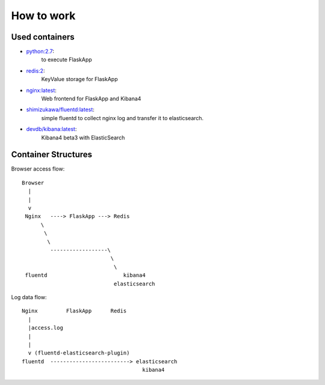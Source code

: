 ===============
How to work
===============


Used containers
===============

- `python:2.7`_:
   to execute FlaskApp

- `redis:2`_:
   KeyValue storage for FlaskApp

- `nginx:latest`_:
   Web frontend for FlaskApp and Kibana4

- `shimizukawa/fluentd:latest`_:
   simple fluentd to collect nginx log and transfer it to elasticsearch.

- `devdb/kibana:latest`_:
   Kibana4 beta3 with ElasticSearch


.. _python:2.7: https://registry.hub.docker.com/_/python/
.. _redis:2: https://registry.hub.docker.com/_/redis/
.. _nginx:latest: https://registry.hub.docker.com/_/nginx/
.. _shimizukawa/fluentd:latest: https://registry.hub.docker.com/u/shimizukawa/fluentd/
.. _devdb/kibana:latest: https://registry.hub.docker.com/devdb/kibana


Container Structures
====================

Browser access flow::

  Browser
    |
    |
    v
   Nginx   ----> FlaskApp ---> Redis
        \
         \
          \
           ------------------\
                              \
                               \
   fluentd                        kibana4
                               elasticsearch


Log data flow::

   Nginx         FlaskApp      Redis
     |
     |access.log
     |
     |
     v (fluentd-elasticsearch-plugin)
   fluentd  -------------------------> elasticsearch
                                         kibana4


